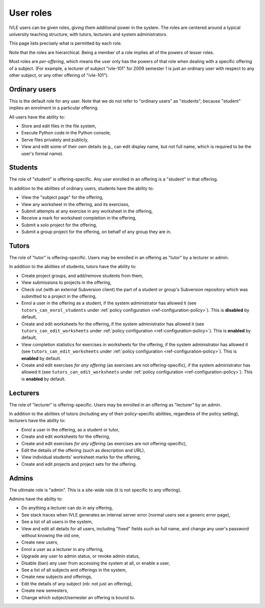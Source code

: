.. IVLE - Informatics Virtual Learning Environment
   Copyright (C) 2007-2009 The University of Melbourne

.. This program is free software; you can redistribute it and/or modify
   it under the terms of the GNU General Public License as published by
   the Free Software Foundation; either version 2 of the License, or
   (at your option) any later version.

.. This program is distributed in the hope that it will be useful,
   but WITHOUT ANY WARRANTY; without even the implied warranty of
   MERCHANTABILITY or FITNESS FOR A PARTICULAR PURPOSE.  See the
   GNU General Public License for more details.

.. You should have received a copy of the GNU General Public License
   along with this program; if not, write to the Free Software
   Foundation, Inc., 51 Franklin St, Fifth Floor, Boston, MA  02110-1301  USA

.. _ref-user-roles:

**********
User roles
**********

IVLE users can be given roles, giving them additional power in the system. The
roles are centered around a typical university teaching structure, with
tutors, lecturers and system administrators.

This page lists precisely what is permitted by each role.

Note that the roles are hierarchical. Being a member of a role implies all of
the powers of lesser roles.

Most roles are *per-offering*, which means the user only has the powers of
that role when dealing with a specific offering of a subject. (For example, a
lecturer of subject "ivle-101" for 2009 semester 1 is just an ordinary user
with respect to any other subject, or any other offering of "ivle-101").

Ordinary users
--------------

This is the default role for any user. Note that we do not refer to "ordinary
users" as "students", because "student" implies an enrolment in a particular
offering.

All users have the ability to:

* Store and edit files in the file system,
* Execute Python code in the Python console,
* Serve files privately and publicly,
* View and edit some of their own details (e.g., can edit display name, but
  not full name, which is required to be the user's formal name).

Students
--------

The role of "student" is offering-specific. Any user enrolled in an offering
is a "student" in that offering.

In addition to the abilities of ordinary users, students have the ability to:

* View the "subject page" for the offering,
* View any worksheet in the offering, and its exercises,
* Submit attempts at any exercise in any worksheet in the offering,
* Receive a mark for worksheet completion in the offering,
* Submit a solo project for the offering,
* Submit a group project for the offering, on behalf of any group they are in.

Tutors
------

The role of "tutor" is offering-specific. Users may be enrolled in an offering
as "tutor" by a lecturer or admin.

In addition to the abilities of students, tutors have the ability to:

* Create project groups, and add/remove students from them,
* View submissions to projects in the offering,
* Check out (with an external Subversion client) the part of a student or
  group's Subversion repository which was submitted to a project in the
  offering,
* Enrol a user in the offering as a student, if the system administrator has
  allowed it (see ``tutors_can_enrol_students`` under
  :ref:`policy configuration <ref-configuration-policy>`). This is
  **disabled** by default,
* Create and edit worksheets for the offering, if the system administrator has
  allowed it (see ``tutors_can_edit_worksheets`` under
  :ref:`policy configuration <ref-configuration-policy>`). This is **enabled**
  by default,
* View completion statistics for exercises in worksheets for the offering,
  if the system administrator has allowed it (see
  ``tutors_can_edit_worksheets`` under :ref:`policy configuration
  <ref-configuration-policy>`). This is **enabled** by default.
* Create and edit exercises *for any offering* (as exercises are not
  offering-specific), if the system administrator has allowed it (see
  ``tutors_can_edit_worksheets`` under :ref:`policy configuration
  <ref-configuration-policy>`). This is **enabled** by default.

Lecturers
---------

The role of "lecturer" is offering-specific. Users may be enrolled in an
offering as "lecturer" by an admin.

In addition to the abilities of tutors (including any of their policy-specific
abilities, regardless of the policy setting), lecturers have the ability to:

* Enrol a user in the offering, as a student or tutor,
* Create and edit worksheets for the offering,
* Create and edit exercises *for any offering* (as exercises are not
  offering-specific),
* Edit the details of the offering (such as description and URL),
* View individual students' worksheet marks for the offering,
* Create and edit projects and project sets for the offering.

Admins
------

The ultimate role is "admin". This is a site-wide role (it is not specific to
any offering).

Admins have the ability to:

* Do anything a lecturer can do in any offering,
* See stack traces when IVLE generates an internal server error (normal users
  see a generic error page),
* See a list of all users in the system,
* View and edit all details for all users, including "fixed" fields such as
  full name, and change any user's password without knowing the old one,
* Create new users,
* Enrol a user as a lecturer in any offering,
* Upgrade any user to admin status, or revoke admin status,
* Disable (ban) any user from accessing the system at all, or enable a user,
* See a list of all subjects and offerings in the system,
* Create new subjects and offerings,
* Edit the details of any subject (nb: not just an offering),
* Create new semesters,
* Change which subject/semester an offering is bound to.
